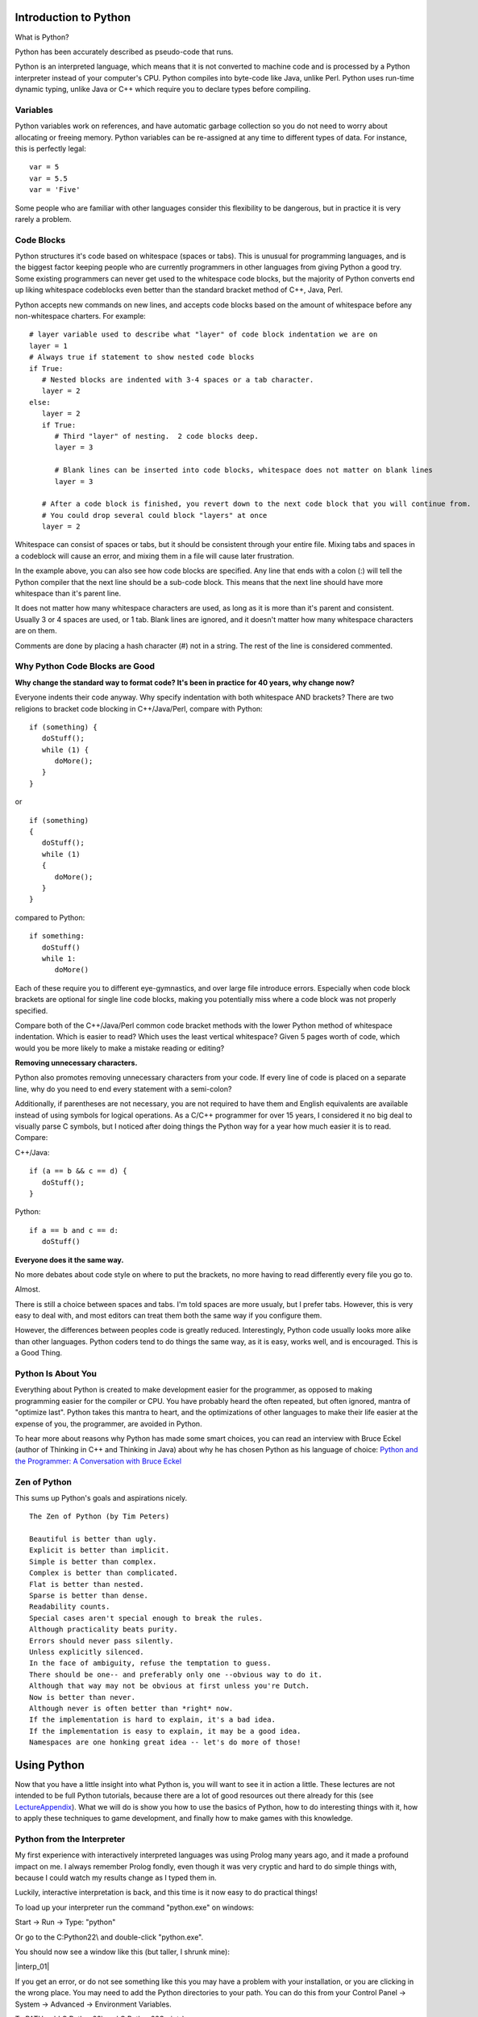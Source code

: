 Introduction to Python
======================

What is Python?

Python has been accurately described as pseudo-code that runs.

Python is an interpreted language, which means that it is not converted
to machine code and is processed by a Python interpreter instead of your
computer's CPU. Python compiles into byte-code like Java, unlike Perl.
Python uses run-time dynamic typing, unlike Java or C++ which require
you to declare types before compiling.


Variables
---------

Python variables work on references, and have automatic garbage
collection so you do not need to worry about allocating or freeing
memory. Python variables can be re-assigned at any time to different
types of data. For instance, this is perfectly legal:

::

   var = 5
   var = 5.5
   var = 'Five'

Some people who are familiar with other languages consider this
flexibility to be dangerous, but in practice it is very rarely a
problem.


Code Blocks
-----------

Python structures it's code based on whitespace (spaces or tabs). This
is unusual for programming languages, and is the biggest factor keeping
people who are currently programmers in other languages from giving
Python a good try. Some existing programmers can never get used to the
whitespace code blocks, but the majority of Python converts end up
liking whitespace codeblocks even better than the standard bracket
method of C++, Java, Perl.

Python accepts new commands on new lines, and accepts code blocks based
on the amount of whitespace before any non-whitespace charters. For
example:

::

   # layer variable used to describe what "layer" of code block indentation we are on
   layer = 1
   # Always true if statement to show nested code blocks
   if True:
      # Nested blocks are indented with 3-4 spaces or a tab character.
      layer = 2
   else:
      layer = 2
      if True:
         # Third "layer" of nesting.  2 code blocks deep.
         layer = 3

         # Blank lines can be inserted into code blocks, whitespace does not matter on blank lines
         layer = 3

      # After a code block is finished, you revert down to the next code block that you will continue from.
      # You could drop several could block "layers" at once
      layer = 2

Whitespace can consist of spaces or tabs, but it should be consistent
through your entire file. Mixing tabs and spaces in a codeblock will
cause an error, and mixing them in a file will cause later frustration.

In the example above, you can also see how code blocks are specified.
Any line that ends with a colon (:) will tell the Python compiler that
the next line should be a sub-code block. This means that the next line
should have more whitespace than it's parent line.

It does not matter how many whitespace characters are used, as long as
it is more than it's parent and consistent. Usually 3 or 4 spaces are
used, or 1 tab. Blank lines are ignored, and it doesn't matter how many
whitespace characters are on them.

Comments are done by placing a hash character (#) not in a string. The
rest of the line is considered commented.


Why Python Code Blocks are Good
-------------------------------

**Why change the standard way to format code? It's been in practice for
40 years, why change now?**

Everyone indents their code anyway. Why specify indentation with both
whitespace AND brackets? There are two religions to bracket code
blocking in C++/Java/Perl, compare with Python:

::

   if (something) {
      doStuff();
      while (1) {
         doMore();
      }
   }

or

::

   if (something)
   {
      doStuff();
      while (1)
      {
         doMore();
      }
   }

compared to Python:

::

   if something:
      doStuff()
      while 1:
         doMore()

Each of these require you to different eye-gymnastics, and over large
file introduce errors. Especially when code block brackets are optional
for single line code blocks, making you potentially miss where a code
block was not properly specified.

Compare both of the C++/Java/Perl common code bracket methods with the
lower Python method of whitespace indentation. Which is easier to read?
Which uses the least vertical whitespace? Given 5 pages worth of code,
which would you be more likely to make a mistake reading or editing?

**Removing unnecessary characters.**

Python also promotes removing unnecessary characters from your code. If
every line of code is placed on a separate line, why do you need to end
every statement with a semi-colon?

Additionally, if parentheses are not necessary, you are not required to
have them and English equivalents are available instead of using symbols
for logical operations. As a C/C++ programmer for over 15 years, I
considered it no big deal to visually parse C symbols, but I noticed
after doing things the Python way for a year how much easier it is to
read. Compare:

C++/Java:

::

   if (a == b && c == d) {
      doStuff();
   }

Python:

::

   if a == b and c == d:
      doStuff()

**Everyone does it the same way.**

No more debates about code style on where to put the brackets, no more
having to read differently every file you go to.

Almost.

There is still a choice between spaces and tabs. I'm told spaces are
more usualy, but I prefer tabs. However, this is very easy to deal with,
and most editors can treat them both the same way if you configure them.

However, the differences between peoples code is greatly reduced.
Interestingly, Python code usually looks more alike than other
languages. Python coders tend to do things the same way, as it is easy,
works well, and is encouraged. This is a Good Thing.


Python Is About You
-------------------

Everything about Python is created to make development easier for the
programmer, as opposed to making programming easier for the compiler or
CPU. You have probably heard the often repeated, but often ignored,
mantra of "optimize last". Python takes this mantra to heart, and the
optimizations of other languages to make their life easier at the
expense of you, the programmer, are avoided in Python.

To hear more about reasons why Python has made some smart choices, you
can read an interview with Bruce Eckel (author of Thinking in C++ and
Thinking in Java) about why he has chosen Python as his language of
choice: `Python and the Programmer: A Conversation with Bruce
Eckel <http://www.artima.com/intv/aboutme.html>`__


Zen of Python
-------------

This sums up Python's goals and aspirations nicely.

::

   The Zen of Python (by Tim Peters)

   Beautiful is better than ugly.
   Explicit is better than implicit.
   Simple is better than complex.
   Complex is better than complicated.
   Flat is better than nested.
   Sparse is better than dense.
   Readability counts.
   Special cases aren't special enough to break the rules.
   Although practicality beats purity.
   Errors should never pass silently.
   Unless explicitly silenced.
   In the face of ambiguity, refuse the temptation to guess.
   There should be one-- and preferably only one --obvious way to do it.
   Although that way may not be obvious at first unless you're Dutch.
   Now is better than never.
   Although never is often better than *right* now.
   If the implementation is hard to explain, it's a bad idea.
   If the implementation is easy to explain, it may be a good idea.
   Namespaces are one honking great idea -- let's do more of those!


Using Python
============

Now that you have a little insight into what Python is, you will want to
see it in action a little. These lectures are not intended to be full
Python tutorials, because there are a lot of good resources out there
already for this (see `LectureAppendix <LectureAppendix>`__). What we
will do is show you how to use the basics of Python, how to do
interesting things with it, how to apply these techniques to game
development, and finally how to make games with this knowledge.


Python from the Interpreter
---------------------------

My first experience with interactively interpreted languages was using
Prolog many years ago, and it made a profound impact on me. I always
remember Prolog fondly, even though it was very cryptic and hard to do
simple things with, because I could watch my results change as I typed
them in.

Luckily, interactive interpretation is back, and this time is it now
easy to do practical things!

To load up your interpreter run the command "python.exe" on windows:

Start -> Run -> Type: "python"

Or go to the C:\Python22\\ and double-click "python.exe".

You should now see a window like this (but taller, I shrunk mine):

|interp_01|

If you get an error, or do not see something like this you may have a
problem with your installation, or you are clicking in the wrong place.
You may need to add the Python directories to your path. You can do this
from your Control Panel -> System -> Advanced -> Environment Variables.

To PATH, add C:\Python22\\ and C:\Python22\Scripts\\

TODO: this path stuff is old and wrong.


Interpreter Conventions
-----------------------

In your interpreter the starting characters '>>> ' are telling you that
it is expecting a new line. The characters '... ' is telling you that it
expects a continuation of a code block. If you do not properly terminate
a command it will show you this '... ' prompt until you properly end the
command. Check for non-terminated strings or parentheses.

You can press the UP and DOWN keys to cycle through you command history,
and LEFT/RIGHT/HOME/END/CTRL+LEFT/CRTL+RIGHT will allow you to move over
your line and edit it.

To quit the Python interpreter, press CRTL+Z and then ENTER in Windows
or CRTL+D in Unix.


Live, from your living room... It's Python!
-------------------------------------------

Now that we have the formalities out of the way, it's time to kick
things into gear and check out Python in action.

Let's set some variables:

::

   >>> i = 5

We have now set the variable 'i' to be bound to a object containing the
integer 5. If this makes no sense to you, thats ok! Just know that when
you assign things like "i = 5", 'i' now is equal to 5. The specifics of
what are going on will be explaned later, and in most cases, you will
never care.

We can inspect the variable by typing it alone:

::

   >>> i
   5

Here we see what the variable now contains. We can get any returned
value this way, like so:

::

   >>> i * 5
   25

As long as the value being returned is not being assigned to a variable,
then it is output to the interpreter screen. Let's assign it to a
variable now:

::

   >>> j = i * 5
   >>> j
   25

You can see that after the first operation nothing was printed out, but
when we specified 'j' by itself and did not assign it into a variable,
then it was output onto the screen. This will help you troubleshoot
different functions later on, by letting them fall through into the
interpreter so you can see them.


Basic Variable Types
--------------------

Let's cover a few different types of data that can be put into a Python
variable.

We have already seen that Python takes integers (whole numbers), and it
also takes floating point numbers (real numbers), and strings. This
makes up the standard set of variables:

::

   >>> a = 1
   >>> b = 1.0
   >>> c = 'One'
   >>> a
   1
   >>> b
   1.0
   >>> c
   'One'

Strings can either use single or double quotes, and the only difference
between them is which quote you will have to escape. Example:

::

   s1 = 'Test "single" quote.'
   s2 = "Test 'double' quote."
   s3 = 'Test \'single\' escaped quote.'
   s4 = "Test \"double\" escaped quote."

Everything in Python is an Object. This means that every variable has
functions associated with it that can operate on the variable in
different ways. You can see the functions by using the dir() function:

::

   >>> dir(1)
   ['__abs__', '__add__', '__and__', '__class__', '__cmp__', '__coerce__', '__delattr__', '__div__',
   '__divmod__', '__doc__', '__float__', '__floordiv__', '__getattribute__', '__hash__', '__hex__',
   '__init__', '__int__', '__invert__', '__long__', '__lshift__', '__mod__', '__mul__', '__neg__',
   '__new__', '__nonzero__', '__oct__', '__or__', '__pos__', '__pow__', '__radd__', '__rand__',
   '__rdiv__', '__rdivmod__', '__reduce__', '__repr__', '__rfloordiv__', '__rlshift__', '__rmod__',
   '__rmul__', '__ror__', '__rpow__', '__rrshift__', '__rshift__', '__rsub__', '__rtruediv__',
   '__rxor__', '__setattr__', '__str__', '__sub__', '__truediv__', '__xor__']

That's a lot of functions inside of a "1" :)

This covers all of the operations that can be done on or against this
variable. So "1 \* 2" will actually call the function 1.mul(2). The ""
characters are used to describe private functions to an object, and
while they look a little ugly, you rarely need to use them directly, so
it doesn't matter.

You can use the dir() function

Now, let's see some interesting things we can do with strings.

We start out by setting our string variable 's'.

::

   >>> s = 'Hi, Im a Python string, and I am all powerful!'

Then we run the function upper() on the variable, and we see the result
that the string variable has now been returned as upper case. No change
is made to the variable 's', because it has not be re-assigned.

::

   >>> s.upper()
   'HI, IM A PYTHON STRING, AND I AM ALL POWERFUL!'

You may be wondering what the dot (.) is in the above command. Remember
how we used the dir() function before? Let's try it again:

::

   >>> dir(s)
   ['__add__', '__class__', '__contains__', '__delattr__', '__doc__', '__eq__',
   '__ge__', '__getattribute__', '__getitem__', '__getslice__', '__gt__', '__hash__',
   '__init__', '__le__', '__len__', '__lt__', '__mul__', '__ne__', '__new__',
   '__reduce__', '__repr__', '__rmul__', '__setattr__', '__str__', 'capitalize',
   'center', 'count', 'decode', 'encode', 'endswith', 'expandtabs', 'find', 'index',
   'isalnum', 'isalpha', 'isdigit', 'islower', 'isspace', 'istitle', 'isupper', 'join',
   'ljust', 'lower', 'lstrip', 'replace', 'rfind', 'rindex', 'rjust', 'rstrip', 'split',
   'splitlines', 'startswith', 'strip', 'swapcase', 'title', 'translate', 'upper', 'zfill']

Here are all the commands that are present in the string Object in
Python. An object can have functions (sometimes called methods)
associated with them. You can call any of these functions by using the
above "dot notation", so s.upper() or s.lower() are both available for
manipulating this string. In Python, functions that start with two
underscores () are private, and cannot be called directly.

Next we will search the string for the sub-string 'all'.

::

   >>> s.find('all')
   33

We receive the position 33 for the sub-string 'all', this means that the
string 'all' appears as the 33rd position in our string. Let's use that
and get an index from our string. This should be familiar to C++ people.

::

   >>> s[33]
   'a'

Now we will try something new that does not exist in the C++ style
worlds. We will use what is called a *slice* in Python. This can be used
on anything that is a *sequence*, which strings are. We will cover other
sequences shortly.

>>> s[33:] 'all powerful!'

We have gotten the slice "from position 33 to the end of the string"
with the above command. Now let's try the opposite.

>>> s\ `33 <33>`__ 'Hi, Im a Python string, and I am '

Here we have from the beginning of the string to position 33. Slicing is
very powerful, and there are several additional ways to use slicing that
we will cover later.


Introduction to Container Variable Types
----------------------------------------

Up to now we have seen some pretty standard programming types, but
containers are where Python shines. If for no other reason, this feature
set was the one that really enamored me to Python. The simplicity and
elegance of Python containers is quite something, in my humble opinion.

Now that I have unreasonably (but correctly :) ) set expectations,
let's see what the containers are:

Sequence:

::

   >>> a = (1, 3, 5, 7)
   >>> a
   (1, 3, 5, 7)
   >>> a[1]
   3

A sequence is a series of variables that are contained together in...
sequence. They can be any variable types, including other sequence or
containers. Sequences are immutable, which means that you cannot add,
remove or change items once the sequence is created. This is very
similar to an Array in Java, and has some similarities to arrays in C,
except that you cannot change data in the elements.

List:

::

   >>> b = [2, 4, 6, 8]
   >>> b
   [2, 4, 6, 8]
   >>> b[1]
   4

A list is sequence that is mutable. You can add, remove and change
elements in it. Lists have methods (another name for a function inside
an Object) for sorting and reversing the list. Lists can be treated as
stacks or queues with append(), pop() and remove() functions.

Dictionary:

::

   >>> c = {'a':0, 'b':1, 'c':2}
   >>> c
   {'a': 0, 'c': 2, 'b': 1}
   >>> c['b']
   1

A dictionary is Python's version of a hash or map. It assigns a value to
a key, as is standard for "key-pair" stored data. This gives immediate
access to any data, so that you do not have to step through an entire
list to find something, provided you know it's key.

If you were wondering. While you can do:

::

   >>> c['b']
   1

You cannot do:

::

   >>> c[1]
   Traceback (most recent call last):
     File "<stdin>", line 1, in ?
   KeyError: 1

Because dictionaries are not 2-way hashes. This isn't to say that this
cant be done, and in fact it is not very difficult at all to do, but it
is not default functionality. By the way, using integers for dictionary
keys is perfectly acceptable, this example failed simply because there
was no key of 1.


Using Container Variables
-------------------------

Feeling under whelmed by the Amazing Python Containers? Hopefully not
too much, but at first look they are not so much as amazing as simple
"readable" in my book. Their real power comes from Python's ability to
mix types together. For instance, this is valid:

::

   >>> d = [5, 5.5, 'Five to Five', (5, 6)]
   >>> d
   [5, 5.5, 'Five to Five', (5, 6)]
   >>> d[1]
   5.5
   >>> d[2]
   'Five to Five'

I have now mixed 4 different types of data into a single list. An
integer, a float, a string and a sequence are all living happily
together. What's more, they have all retained their normal state and did
not have to be turned into "generic objects" as they would have to be in
some other Object Oriented languages, so they can be extracted and used
as-is.

I believe in Data Driven Programming, so while I have named this section
to be able containers I am going to introduce you to various other
Python concepts for handling sequences. Let's see how we can use some of
this container goodness:

::

   >>> for item in d:
   ...    print item
   ...
   5
   5.5
   Five to Five
   (5, 6)

Introducing Python's version of the for loop. Python breaks tradition
once again, and instead of setting a starting variable, checking that it
is still in range, and incrementing, it simply iterates over a sequence.

'd' is a list, which is a mutable sequence. This sequence is then cycled
over, starting at the first item and assigning it into the variable
'item' and executing the code block. After the code block, the for loop
returns to the 'd' variable and retrieves the next 'item' in the
sequence. When it is out of items, it moves past the for loop. Elegant.

Let's see it work over our dictionary.

::

   >>> c
   {'a': 0, 'c': 2, 'b': 1}
   >>> c.keys()
   ['a', 'c', 'b']
   >>> for key in c.keys():
   ...    print '%s: %d' % (key, c[key])
   ...
   a: 0
   c: 2
   b: 1

We start by checking the contents of 'c' again. A dictionary with string
keys attached to integer values.

We want to loop over the keys in this dictionary, so let's look at the
keys with the function keys(). Here we can see all the keys in the
dictionary returned in a list.

So now we will do a for loop over the 'c.keys()' returned list, and the
variable key will contain the key for each dictionary entry. We want to
print out the results, so we will use the print() command, again because
Python likes to conserve the use of symbols you can see that I do not
need to type the parentheses around print (but I could if I wanted to).

If you are familiar with sprintf() in C++, you may find this a pleasant
surprise. Any string can be formatted by the syntax sugar of: 'string %s
' % variable.

Here we are substituting a string (%s) and a integer (%d), and so we
feed in a Sequence of the key and 'c' dictionary value at index 'key'
into the format command. This new formatted string is then passed to the
print() function and output to the interpreter.

If there was only one variable, you would not need the parentheses to
build a Sequence.


Return of the Slice
-------------------

Remember slicing strings? Well, I said strings were sequences and any
sequences can be sliced, so let's try it out on a list:

::

   >>> b = [2, 4, 6, 8, 10, 12, 14, 16]
   >>> b
   [2, 4, 6, 8, 10, 12, 14, 16]

We start off with a basic list of even numbers.

::

   >>> b[4]
   10

We can get an index out of the list, this is like a 1 item slice.

::

   >>> b[4:]
   [10, 12, 14, 16]

Here we slice from position 4 to the end of the sequence.

::

   >>> b[:4]
   [2, 4, 6, 8]

And here we slice from the beginning of the sequence to the 5th
position. Something worth mentioning: computers do not start counting
from 1, they start from 0. So position 4, is actually the 5th position.
0, 1, 2, 3, 4.

::

   >>> b[4:6]
   [10, 12]

Here we slice from the 5th position to the before 7th position. The end
position is not returned, only up to it.

::

   >>> b[-1]
   16

Here we use a negative slice to select the last item in the sequence.

::

   >>> b[1:-1]
   [4, 6, 8, 10, 12, 14]

Here we select from the 2nd position to the 2nd to last position. Again,
the end position is not returned, since -1 gives us the "last element",
then doing a slice to -1 gives us up to the "2nd to last" element.

As you can see, slicing can give you powerful access to sequences.


Run-Time Type Checking
----------------------

Python may not require you to specify variable types in your code, but
that does not mean Python does not care what your variable types are.
Mixing variable types is only allowed in circumstances where it is seen
as a proper things to do, in all other situations you must first convert
the variables to a common type before they can be used together.

Integers and Floats are converted into Floats.

::

   >>> 5 + 5.0
   10.0

Lists may be added together. Sequences may be added together.

::

   >>> [1,3] + [3,4]
   [1, 3, 3, 4]
   >>> (1,2) + (3,4)
   (1, 2, 3, 4)

Lists and sequences must not be added together. Convert the sequence
into a list first.

::

   >>> (1,2) + [3,4]
   Traceback (most recent call last):
     File "<stdin>", line 1, in ?
   TypeError: can only concatenate tuple (not "list") to tuple
   >>>
   >>> list((1,2)) + [3,4]
   [1, 2, 3, 4]

Lists and sequences may be multiplied by integers. They may not have
other operations done on them with integers.

::

   >>> (1,2) * 2
   (1, 2, 1, 2)
   >>>
   >>> (1,2) + 2
   Traceback (most recent call last):
     File "<stdin>", line 1, in ?
   TypeError: can only concatenate tuple (not "int") to tuple

Strings, as sequences, can also be multiplied by integers.

::

   >>> 'PYTHON! ' * 3
   'PYTHON! PYTHON! PYTHON! '

When formatting strings, converting from an integer to a string is
allowed. The opposite is not true.

::

   >>> 'Str: %s Num: %s' % ('python', 5)
   'Str: python Num: 5'
   >>>
   >>> 'Str: %s Num: %d' % ('python', 'Five')
   Traceback (most recent call last):
     File "<stdin>", line 1, in ?
   TypeError: an integer is required

So if you refer back to the section containing the Zen of Python, you
will see it's explanations in effect here. Where things are expected,
they are performed. Where they are not expected, errors are thrown.


Exercises
=========


How do you get rid of the trailing space?
-----------------------------------------

::

   >>> 'PYTHON! ' * 3
   'PYTHON! PYTHON! PYTHON! '

What does this code do?
-----------------------

::

   a = {15:'dog', 22:'cat', 35:'beard', 99:'emu', 101:'llama'}
   b = (38, 22, 19, 99, 22, 14, 100, 101, 15)
   for item in b:
      if a.has_key(item):
         a[a[item]] = item

How do you find out what functions you can perform on a dictionary?
-------------------------------------------------------------------

How would you find the 5th item from the last in a sequence of 20 items?
------------------------------------------------------------------------


Without trying it first, is this legal?
---------------------------------------

::

   >>> (1,2) + [4,5]


Next
====

`Part Three <_03_pygame_introduction>`__
